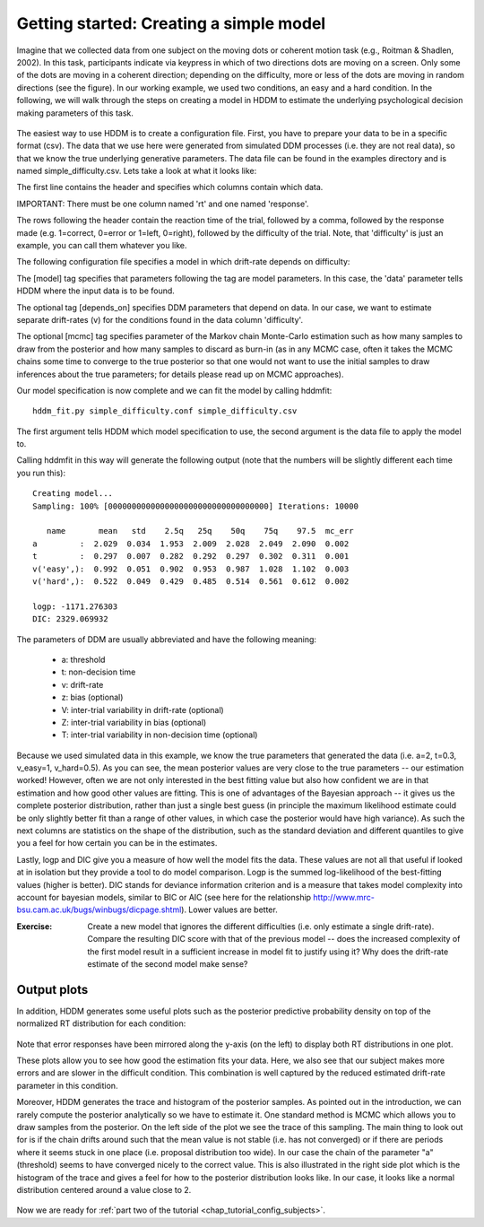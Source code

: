 .. index:: Tutorial
.. _chap_tutorial_config:

****************************************
Getting started: Creating a simple model
****************************************

Imagine that we collected data from one subject on the moving dots or
coherent motion task (e.g., Roitman & Shadlen, 2002). In this task,
participants indicate via keypress in which of two directions dots are
moving on a screen. Only some of the dots are moving in a coherent
direction; depending on the difficulty, more or less of the dots are
moving in random directions (see the figure). In our working example,
we used two conditions, an easy and a hard condition. In the
following, we will walk through the steps on creating a model in HDDM
to estimate the underlying psychological decision making parameters of
this task.

..  figure:: moving_dots.jpg
    :scale: 20%

The easiest way to use HDDM is to create a configuration file. First,
you have to prepare your data to be in a specific format (csv). The
data that we use here were generated from simulated DDM processes
(i.e. they are not real data), so that we know the true underlying
generative parameters. The data file can be found in the examples
directory and is named simple_difficulty.csv. Lets take a look at what
it looks like:

.. literalinclude :: ../hddm/examples/simple_difficulty.csv
   :lines: 1,101-105,579-582

The first line contains the header and specifies which columns contain
which data.

IMPORTANT: There must be one column named 'rt' and one named
'response'. 

The rows following the header contain the reaction time of the trial,
followed by a comma, followed by the response made (e.g. 1=correct,
0=error or 1=left, 0=right), followed by the difficulty of the
trial. Note, that 'difficulty' is just an example, you can call them
whatever you like.

The following configuration file specifies a model in which
drift-rate depends on difficulty:

.. literalinclude :: ../hddm/examples/simple_difficulty.conf

The [model] tag specifies that parameters following the tag are model
parameters. In this case, the 'data' parameter tells HDDM where the
input data is to be found.

The optional tag [depends_on] specifies DDM parameters that depend on
data. In our case, we want to estimate separate drift-rates (v) for
the conditions found in the data column 'difficulty'.

The optional [mcmc] tag specifies parameter of the Markov chain
Monte-Carlo estimation such as how many samples to draw from the
posterior and how many samples to discard as burn-in (as in any MCMC
case, often it takes the MCMC chains some time to converge to the true
posterior so that one would not want to use the initial samples to
draw inferences about the true parameters; for details please read up
on MCMC approaches).

Our model specification is now complete and we can fit the model by
calling hddmfit:

::

    hddm_fit.py simple_difficulty.conf simple_difficulty.csv

The first argument tells HDDM which model specification to use, the
second argument is the data file to apply the model to.

Calling hddmfit in this way will generate the following output (note
that the numbers will be slightly different each time you run this):

::

    Creating model...
    Sampling: 100% [0000000000000000000000000000000000] Iterations: 10000

       name       mean   std    2.5q   25q    50q    75q    97.5  mc_err
    a         :  2.029  0.034  1.953  2.009  2.028  2.049  2.090  0.002
    t         :  0.297  0.007  0.282  0.292  0.297  0.302  0.311  0.001
    v('easy',):  0.992  0.051  0.902  0.953  0.987  1.028  1.102  0.003
    v('hard',):  0.522  0.049  0.429  0.485  0.514  0.561  0.612  0.002

    logp: -1171.276303
    DIC: 2329.069932

The parameters of DDM are usually abbreviated and have the following meaning:

    * a: threshold
    * t: non-decision time
    * v: drift-rate
    * z: bias (optional)
    * V: inter-trial variability in drift-rate (optional)
    * Z: inter-trial variability in bias (optional)
    * T: inter-trial variability in non-decision time (optional)

Because we used simulated data in this example, we know the true
parameters that generated the data (i.e. a=2, t=0.3, v_easy=1,
v_hard=0.5). As you can see, the mean posterior values are very close
to the true parameters -- our estimation worked! However, often we are
not only interested in the best fitting value but also how confident
we are in that estimation and how good other values are fitting. This
is one of advantages of the Bayesian approach -- it gives us the
complete posterior distribution, rather than just a single best guess
(in principle the maximum likelihood estimate could be only slightly
better fit than a range of other values, in which case the posterior
would have high variance). As such the next columns are statistics on the
shape of the distribution, such as the standard deviation and
different quantiles to give you a feel for how certain you can be in
the estimates.

Lastly, logp and DIC give you a measure of how well the model fits the
data. These values are not all that useful if looked at in isolation
but they provide a tool to do model comparison. Logp is the summed
log-likelihood of the best-fitting values (higher is better). DIC
stands for deviance information criterion and is a measure that takes
model complexity into account for bayesian models, similar to BIC or AIC (see here for the relationship
http://www.mrc-bsu.cam.ac.uk/bugs/winbugs/dicpage.shtml). Lower values
are better.

:Exercise:

    Create a new model that ignores the different difficulties (i.e. only
    estimate a single drift-rate). Compare the resulting DIC score with that of
    the previous model -- does the increased complexity of the first model
    result in a sufficient increase in model fit to justify using it? Why
    does the drift-rate estimate of the second model make sense?

Output plots
************

In addition, HDDM generates some useful plots such as the posterior
predictive probability density on top of the normalized RT
distribution for each condition:

.. figure:: ../hddm/examples/plots/simple_difficulty_easy.png
   :scale: 40%

.. figure:: ../hddm/examples/plots/simple_difficulty_hard.png
   :scale: 40%

Note that error responses have been mirrored along the y-axis (on the
left) to
display both RT distributions in one plot. 

These plots allow you to see how good the estimation fits your
data. Here, we also see that our subject makes more errors and are
slower in the difficult condition. This combination is well captured
by the reduced estimated drift-rate parameter in this condition.

Moreover, HDDM generates the trace and histogram of the posterior
samples. As pointed out in the introduction, we can rarely compute the
posterior analytically so we have to estimate it. One standard method
is MCMC which allows you to draw samples from the posterior. On the
left side of the plot we see the trace of this sampling. The main
thing to look out for is if the chain drifts around such that the mean
value is not stable (i.e. has not converged) or if there are periods
where it seems stuck in one place (i.e. proposal distribution too
wide). In our case the chain of the parameter "a" (threshold) seems to
have converged nicely to the correct value. This is also illustrated
in the right side plot which is the histogram of the trace and gives a
feel for how to the posterior distribution looks like. In our case, it
looks like a normal distribution centered around a value close to 2.

.. figure:: ../hddm/examples/plots/simple_difficulty_trace_a.png
   :scale: 40%

Now we are ready for :ref:`part two of the tutorial <chap_tutorial_config_subjects>`.
